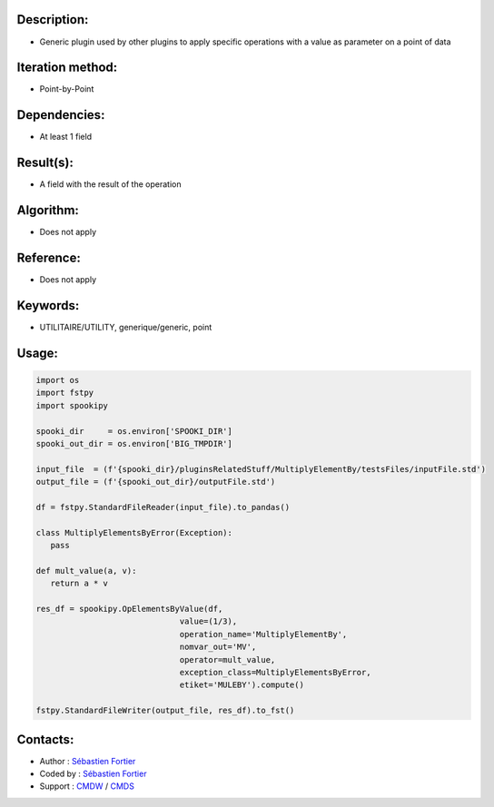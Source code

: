 Description:
~~~~~~~~~~~~

-  Generic plugin used by other plugins to apply specific operations with a value as parameter on a point of data

Iteration method:
~~~~~~~~~~~~~~~~~

-  Point-by-Point

Dependencies:
~~~~~~~~~~~~~

-  At least 1 field

Result(s):
~~~~~~~~~~

-  A field with the result of the operation

Algorithm:
~~~~~~~~~~

-  Does not apply

Reference:
~~~~~~~~~~

-  Does not apply

Keywords:
~~~~~~~~~

-  UTILITAIRE/UTILITY, generique/generic, point

Usage:
~~~~~~

.. code:: python

   import os
   import fstpy
   import spookipy

   spooki_dir     = os.environ['SPOOKI_DIR']
   spooki_out_dir = os.environ['BIG_TMPDIR']

   input_file  = (f'{spooki_dir}/pluginsRelatedStuff/MultiplyElementBy/testsFiles/inputFile.std')
   output_file = (f'{spooki_out_dir}/outputFile.std')

   df = fstpy.StandardFileReader(input_file).to_pandas()

   class MultiplyElementsByError(Exception):
      pass

   def mult_value(a, v):
      return a * v

   res_df = spookipy.OpElementsByValue(df,
                                 value=(1/3),
                                 operation_name='MultiplyElementBy',
                                 nomvar_out='MV',
                                 operator=mult_value,
                                 exception_class=MultiplyElementsByError,
                                 etiket='MULEBY').compute()

   fstpy.StandardFileWriter(output_file, res_df).to_fst()


Contacts:
~~~~~~~~~

- Author   : `Sébastien Fortier <https://wiki.cmc.ec.gc.ca/wiki/User:Fortiers>`__
- Coded by : `Sébastien Fortier <https://wiki.cmc.ec.gc.ca/wiki/User:Fortiers>`__
- Support  : `CMDW <https://wiki.cmc.ec.gc.ca/wiki/CMDW>`__ / `CMDS <https://wiki.cmc.ec.gc.ca/wiki/CMDS>`__

